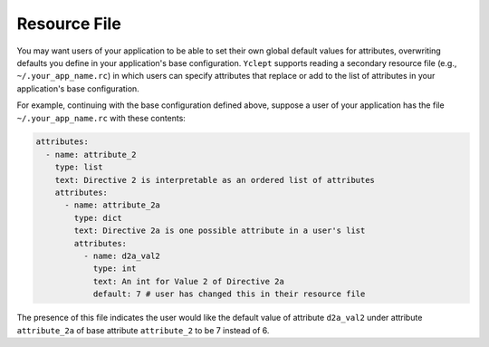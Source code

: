 .. _usage_resource_file:

Resource File
==================

You may want users of your application to be able to set their own global default values for attributes, overwriting defaults you define in your application's base configuration.  ``Yclept`` supports reading a secondary resource file (e.g., ``~/.your_app_name.rc``) in which users can specify attributes that replace or add to the list of attributes in your application's base configuration.

For example, continuing with the base configuration defined above, suppose a user of your application has the file ``~/.your_app_name.rc`` with these contents:

.. code-block:: yaml

  attributes:
    - name: attribute_2
      type: list
      text: Directive 2 is interpretable as an ordered list of attributes
      attributes:
        - name: attribute_2a
          type: dict
          text: Directive 2a is one possible attribute in a user's list
          attributes:
            - name: d2a_val2
              type: int
              text: An int for Value 2 of Directive 2a
              default: 7 # user has changed this in their resource file

The presence of this file indicates the user would like the default value of attribute ``d2a_val2`` under attribute ``attribute_2a`` of base attribute ``attribute_2`` to be 7 instead of 6.